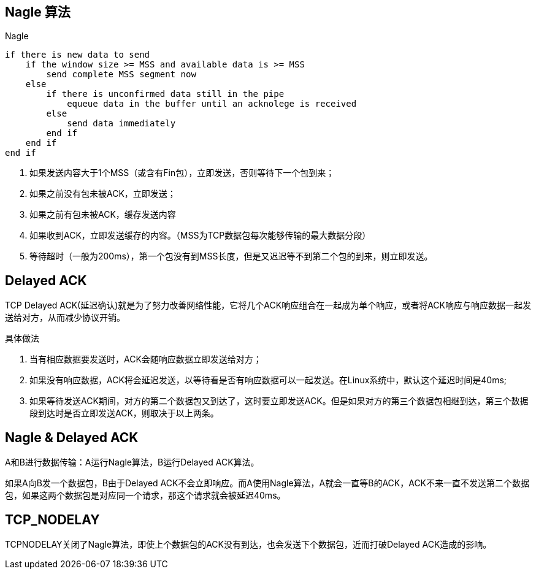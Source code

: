 == Nagle 算法

.Nagle
----
if there is new data to send
    if the window size >= MSS and available data is >= MSS
        send complete MSS segment now
    else
        if there is unconfirmed data still in the pipe
            equeue data in the buffer until an acknolege is received
        else
            send data immediately
        end if
    end if
end if
----

. 如果发送内容大于1个MSS（或含有Fin包），立即发送，否则等待下一个包到来；
. 如果之前没有包未被ACK，立即发送；
. 如果之前有包未被ACK，缓存发送内容
. 如果收到ACK，立即发送缓存的内容。（MSS为TCP数据包每次能够传输的最大数据分段）
. 等待超时（一般为200ms），第一个包没有到MSS长度，但是又迟迟等不到第二个包的到来，则立即发送。


== Delayed ACK

TCP Delayed ACK(延迟确认)就是为了努力改善网络性能，它将几个ACK响应组合在一起成为单个响应，或者将ACK响应与响应数据一起发送给对方，从而减少协议开销。

具体做法

. 当有相应数据要发送时，ACK会随响应数据立即发送给对方；
. 如果没有响应数据，ACK将会延迟发送，以等待看是否有响应数据可以一起发送。在Linux系统中，默认这个延迟时间是40ms;
. 如果等待发送ACK期间，对方的第二个数据包又到达了，这时要立即发送ACK。但是如果对方的第三个数据包相继到达，第三个数据段到达时是否立即发送ACK，则取决于以上两条。

== Nagle & Delayed ACK

A和B进行数据传输：A运行Nagle算法，B运行Delayed ACK算法。

如果A向B发一个数据包，B由于Delayed ACK不会立即响应。而A使用Nagle算法，A就会一直等B的ACK，ACK不来一直不发送第二个数据包，如果这两个数据包是对应同一个请求，那这个请求就会被延迟40ms。

== TCP_NODELAY

TCPNODELAY关闭了Nagle算法，即使上个数据包的ACK没有到达，也会发送下个数据包，近而打破Delayed ACK造成的影响。
